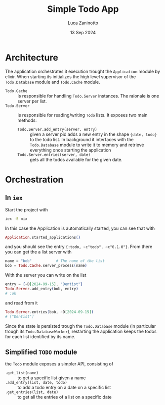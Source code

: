 #+TITLE: Simple Todo App
#+AUTHOR: Luca Zaninotto
#+DATE: 13 Sep 2024
* Architecture
  The application orchestrates it execution trought the ~Application~
  module by elixir. When starting its initializes the high level
  supervisor of the ~Todo.Database~ module and ~Todo.Cache~ module.

  - ~Todo.Cache~ :: Is responsible for handling ~Todo.Server~
    instances. The raionale is one server per list.
  - ~Todo.Server~ :: Is responsible for reading/writing =Todo=
    lists. It exposes two main methods:
    + ~Todo.Server.add_entry(server, entry)~ :: given a server pid
      adds a new entry in the shape ~{date, todo}~ to the todo
      list. In background it interfaces with the ~Todo.Database~
      module to write it to memory and retrieve everything once
      starting the application
    + ~Todo.Server.entries(server, date)~ :: gets all the todos
      available for the given date.
* Orchestration
** In =iex=
   Start the project with
   #+BEGIN_SRC sh
     iex -S mix
   #+END_SRC
   In this case the Application is automatically started, you can see
   that with
   #+BEGIN_SRC elixir
     Application.started_applications()
   #+END_SRC
   and you should see the entry ~{:todo, ~c"todo", ~c"0.1.0"}~. From
   there you can get the a list server with
   #+BEGIN_SRC elixir
     name = "bob"			# The name of the list
     bob = Todo.Cache.server_process(name)
   #+END_SRC
   With the server you can write on the list
   #+BEGIN_SRC elixir
     entry = {~D[2024-09-15], "Dentist"}
     Todo.Server.add_entry(bob, entry)
     # :ok
   #+END_SRC
   and read from it
   #+BEGIN_SRC elixir
     Todo.Server.entries(bob, ~D[2024-09-15])
     # ["Dentist"]
   #+END_SRC

   Since the state is persisted trough the ~Todo.Database~ module (in
   particular trough its ~Todo.DatabaseWorker~), restarting the
   application keeps the todos for each list identified by its name.
** Simplified ~TODO~ module
   the ~Todo~ module exposes a simpler API, consisting of
   - ~.get_list(name)~ :: to get a specific list given a name
   - ~.add_entry(list, date, todo)~ :: to add a todo entry on a date
     on a specific list
   - ~.get_entries(list, date)~ :: to get all the entries of a list on
     a specific date
